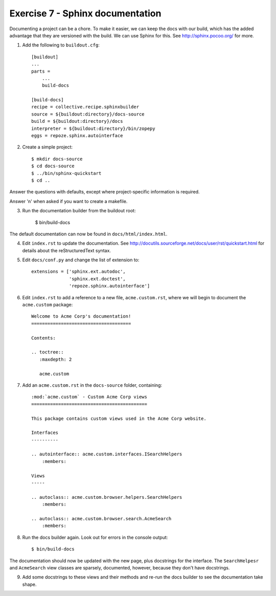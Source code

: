 Exercise 7 - Sphinx documentation
---------------------------------

Documenting a project can be a chore. To make it easier, we can keep the docs
with our build, which has the added advantage that they are versioned with the
build. We can use Sphinx for this. See http://sphinx.pocoo.org/ for more.

1. Add the following to ``buildout.cfg``::

    [buildout]
    ...
    parts = 
        ...
        build-docs
    
    [build-docs]
    recipe = collective.recipe.sphinxbuilder
    source = ${buildout:directory}/docs-source
    build = ${buildout:directory}/docs
    interpreter = ${buildout:directory}/bin/zopepy
    eggs = repoze.sphinx.autointerface

2. Create a simple project::

    $ mkdir docs-source
    $ cd docs-source
    $ ../bin/sphinx-quickstart
    $ cd ..

Answer the questions with defaults, except where project-specific information
is required.

Answer 'n' when asked if you want to create a makefile.

3. Run the documentation builder from the buildout root:

    $ bin/build-docs

The default documentation can now be found in ``docs/html/index.html``.

4. Edit ``index.rst`` to update the documentation. See 
   http://docutils.sourceforge.net/docs/user/rst/quickstart.html for details
   about the reStructuredText syntax.

5. Edit ``docs/conf.py`` and change the list of extension to::

    extensions = ['sphinx.ext.autodoc',
                  'sphinx.ext.doctest',
                  'repoze.sphinx.autointerface']

6. Edit ``index.rst`` to add a reference to a new file, ``acme.custom.rst``,
   where we will begin to document the ``acme.custom`` package::

    Welcome to Acme Corp's documentation!
    =====================================

    Contents:

    .. toctree::
       :maxdepth: 2

       acme.custom

7. Add an ``acme.custom.rst`` in the ``docs-source`` folder, containing::

    :mod:`acme.custom` - Custom Acme Corp views
    ===========================================

    This package contains custom views used in the Acme Corp website.

    Interfaces
    ----------

    .. autointerface:: acme.custom.interfaces.ISearchHelpers
        :members:

    Views
    -----

    .. autoclass:: acme.custom.browser.helpers.SearchHelpers
        :members:
    
    .. autoclass:: acme.custom.browser.search.AcmeSearch
        :members:


8. Run the docs builder again. Look out for errors in the console output::

    $ bin/build-docs

The documentation should now be updated with the new page, plus docstrings for
the interface. The ``SearchHelpesr`` and ``AcmeSearch`` view classes are
sparsely, documented, however, because they don't have docstrings.

9. Add some docstrings to these views and their methods and re-run the docs
   builder to see the documentation take shape.
